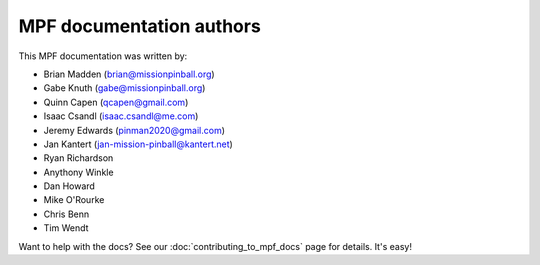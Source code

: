 MPF documentation authors
=========================

This MPF documentation was written by:

* Brian Madden (brian@missionpinball.org)
* Gabe Knuth (gabe@missionpinball.org)
* Quinn Capen (qcapen@gmail.com)
* Isaac Csandl (isaac.csandl@me.com)
* Jeremy Edwards (pinman2020@gmail.com)
* Jan Kantert (jan-mission-pinball@kantert.net)
* Ryan Richardson
* Anythony Winkle
* Dan Howard
* Mike O'Rourke
* Chris Benn
* Tim Wendt

Want to help with the docs? See our :doc:`contributing_to_mpf_docs` page for details. It's easy!
